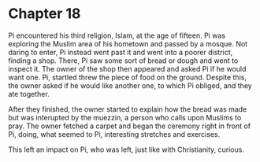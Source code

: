 * Chapter 18
  Pi encountered his third religion, Islam, at the age of fifteen. Pi was exploring the Muslim area of his hometown and passed by a mosque. Not daring to enter, Pi instead went past it and went into a poorer district, finding a shop. There, Pi saw some sort of bread or dough and went to inspect it. The owner of the shop then appeared and asked Pi if he would want one. Pi, startled threw the piece of food on the ground. Despite this, the owner asked if he would like another one, to which Pi obliged, and they ate together.
  
  After they finished, the owner started to explain how the bread was made but was interupted by the muezzin, a person who calls upon Muslims to pray. The owner fetched a carpet and began the ceremony right in front of Pi, doing, what seemed to Pi, interesting stretches and exercises.

  This left an impact on Pi, who was left, just like with Christianity, curious.
